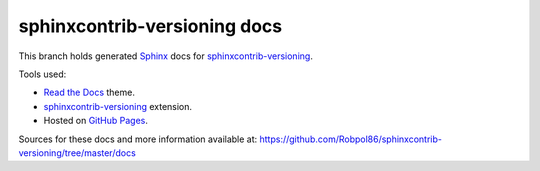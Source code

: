=============================
sphinxcontrib-versioning docs
=============================

This branch holds generated `Sphinx <http://www.sphinx-doc.org/en/stable/>`_ docs for
`sphinxcontrib-versioning <https://github.com/Robpol86/sphinxcontrib-versioning>`_.

Tools used:

* `Read the Docs <https://github.com/snide/sphinx_rtd_theme>`_ theme.
* `sphinxcontrib-versioning <https://robpol86.github.io/sphinxcontrib-versioning>`_ extension.
* Hosted on `GitHub Pages <https://pages.github.com/>`_.

Sources for these docs and more information available at:
https://github.com/Robpol86/sphinxcontrib-versioning/tree/master/docs

